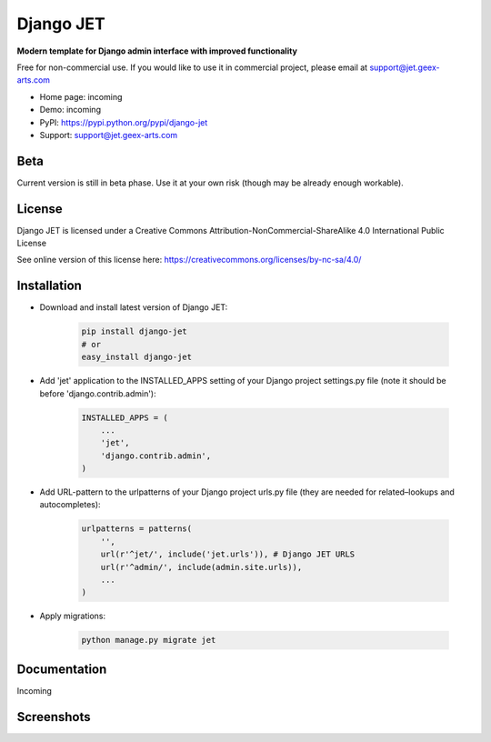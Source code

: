 ==========
Django JET
==========

**Modern template for Django admin interface with improved functionality**

Free for non-commercial use. If you would like to use it in commercial project, please email at support@jet.geex-arts.com

.. image:: https://raw.githubusercontent.com/geex-arts/jet/static/logo.png
    :width: 250px
    :height: 250px
    :alt: Screenshot #1
    :align: center
    
* Home page: incoming
* Demo: incoming
* PyPI: https://pypi.python.org/pypi/django-jet
* Support: support@jet.geex-arts.com

Beta
====
Current version is still in beta phase. Use it at your own risk (though may be already enough workable).

License
=======
Django JET is licensed under a
Creative Commons Attribution-NonCommercial-ShareAlike 4.0 International Public License

See online version of this license here:
https://creativecommons.org/licenses/by-nc-sa/4.0/

Installation
============

* Download and install latest version of Django JET:

    .. code:: python
    
        pip install django-jet
        # or
        easy_install django-jet

* Add 'jet' application to the INSTALLED_APPS setting of your Django project settings.py file (note it should be before 'django.contrib.admin'):

    .. code:: python
    
        INSTALLED_APPS = (
            ...
            'jet',
            'django.contrib.admin',
        )

* Add URL-pattern to the urlpatterns of your Django project urls.py file (they are needed for related–lookups and autocompletes):

    .. code:: python
    
        urlpatterns = patterns(
            '',
            url(r'^jet/', include('jet.urls')), # Django JET URLS
            url(r'^admin/', include(admin.site.urls)),
            ...
        )

* Apply migrations:

    .. code:: python
    
        python manage.py migrate jet

Documentation
=============
Incoming

Screenshots
===========

.. image:: https://raw.githubusercontent.com/geex-arts/jet/static/screen1.png
    :alt: Screenshot #1
    :align: center
    
.. image:: https://raw.githubusercontent.com/geex-arts/jet/static/screen2.png
    :alt: Screenshot #1
    :align: center
    
.. image:: https://raw.githubusercontent.com/geex-arts/jet/static/screen3.png
    :alt: Screenshot #1
    :align: center
